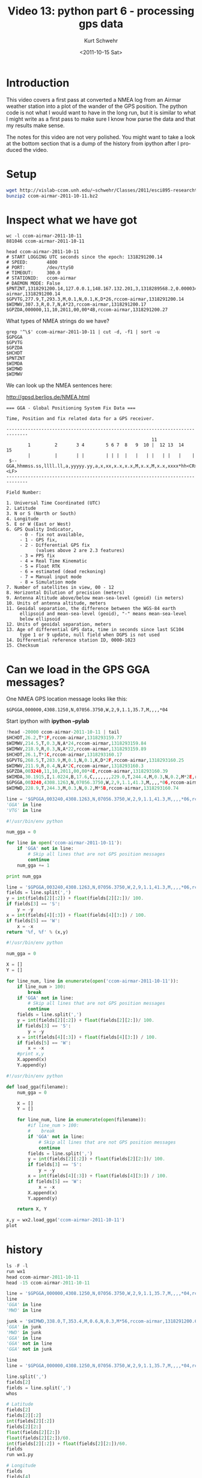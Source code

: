 #+STARTUP: showall

#+TITLE:     Video 13: python part 6 - processing gps data
#+AUTHOR:    Kurt Schwehr
#+EMAIL:     schwehr@ccom.unh.edu
#+DATE:      <2011-10-15 Sat>
#+DESCRIPTION: Marine Research Data Manipulation and Practices
#+KEYWORDS: ipython matplotlib
#+LANGUAGE:  en
#+OPTIONS:   H:3 num:nil toc:t \n:nil @:t ::t |:t ^:t -:t f:t *:t <:t
#+OPTIONS:   TeX:t LaTeX:nil skip:t d:nil todo:t pri:nil tags:not-in-toc
#+INFOJS_OPT: view:nil toc:nil ltoc:t mouse:underline buttons:0 path:http://orgmode.org/org-info.js
#+LINK_HOME: http://vislab-ccom.unh.edu/~schwehr/Classes/2011/esci895-researchtools/

* Introduction

This video covers a first pass at converted a NMEA log from an Airmar
weather station into a plot of the wander of the GPS position.  The 
python code is not what I would want to have in the long run, but it
is similar to what I might write as a first pass to make sure I know 
how parse the data and that my results make sense.

The notes for this video are not very polished.  You might want to
take a look at the bottom section that is a dump of the history from
ipython after I produced the video.

* Setup

#+BEGIN_SRC sh
wget http://vislab-ccom.unh.edu/~schwehr/Classes/2011/esci895-researchtools/examples/ccom-airmar-2011-10-11.bz2
bunzip2 ccom-airmar-2011-10-11.bz2
#+END_SRC

* Inspect what we have got

#+BEGIN_EXAMPLE
wc -l ccom-airmar-2011-10-11 
881046 ccom-airmar-2011-10-11
#+END_EXAMPLE

#+BEGIN_EXAMPLE 
head ccom-airmar-2011-10-11 
# START LOGGING UTC seconds since the epoch: 1318291200.14
# SPEED:       4800
# PORT:        /dev/ttyS0
# TIMEOUT:     300.0
# STATIONID:   ccom-airmar
# DAEMON MODE: False
$PNTZNT,1318291200.14,127.0.0.1,148.167.132.201,3,1318289568.2,0.000034,-20,0.086365,0.052994*12,ccom-airmar,1318291200.14
$GPVTG,277.9,T,293.3,M,0.1,N,0.1,K,D*26,rccom-airmar,1318291200.14
$WIMWV,307.3,R,0.7,N,A*23,rccom-airmar,1318291200.17
$GPZDA,000000,11,10,2011,00,00*4B,rccom-airmar,1318291200.27
#+END_EXAMPLE

What types of NMEA strings do we have?

#+BEGIN_EXAMPLE 
grep '^\$' ccom-airmar-2011-10-11 | cut -d, -f1 | sort -u
$GPGGA
$GPVTG
$GPZDA
$HCHDT
$PNTZNT
$WIMDA
$WIMWD
$WIMWV
#+END_EXAMPLE

We can look up the NMEA sentences here:

http://gpsd.berlios.de/NMEA.html

#+BEGIN_EXAMPLE 
=== GGA - Global Positioning System Fix Data ===

Time, Position and fix related data for a GPS receiver.

------------------------------------------------------------------------------
                                                      11
        1         2       3 4        5 6 7  8   9  10 |  12 13  14   15
        |         |       | |        | | |  |   |   | |   | |   |    |
 $--GGA,hhmmss.ss,llll.ll,a,yyyyy.yy,a,x,xx,x.x,x.x,M,x.x,M,x.x,xxxx*hh<CR><LF>
------------------------------------------------------------------------------

Field Number: 

1. Universal Time Coordinated (UTC)
2. Latitude
3. N or S (North or South)
4. Longitude
5. E or W (East or West)
6. GPS Quality Indicator,
     - 0 - fix not available,
     - 1 - GPS fix,
     - 2 - Differential GPS fix
           (values above 2 are 2.3 features)
     - 3 = PPS fix
     - 4 = Real Time Kinematic
     - 5 = Float RTK
     - 6 = estimated (dead reckoning)
     - 7 = Manual input mode
     - 8 = Simulation mode
7. Number of satellites in view, 00 - 12
8. Horizontal Dilution of precision (meters)
9. Antenna Altitude above/below mean-sea-level (geoid) (in meters)
10. Units of antenna altitude, meters
11. Geoidal separation, the difference between the WGS-84 earth
     ellipsoid and mean-sea-level (geoid), "-" means mean-sea-level
     below ellipsoid
12. Units of geoidal separation, meters
13. Age of differential GPS data, time in seconds since last SC104
     type 1 or 9 update, null field when DGPS is not used
14. Differential reference station ID, 0000-1023
15. Checksum
#+END_EXAMPLE


* Can we load in the GPS GGA messages?

One NMEA GPS location message looks like this:

#+BEGIN_EXAMPLE
$GPGGA,000000,4308.1250,N,07056.3750,W,2,9,1.1,35.7,M,,,,*04
#+END_EXAMPLE

Start ipython with *ipython --pylab*

#+BEGIN_SRC python
!head -20000 ccom-airmar-2011-10-11 | tail 
$HCHDT,26.2,T*1F,rccom-airmar,1318293159.77
$WIMWV,214.5,T,0.3,N,A*24,rccom-airmar,1318293159.84
$WIMWV,218.9,R,0.3,N,A*22,rccom-airmar,1318293159.89
$HCHDT,26.1,T*1C,rccom-airmar,1318293160.17
$GPVTG,268.5,T,283.9,M,0.1,N,0.1,K,D*2F,rccom-airmar,1318293160.25
$WIMWV,211.9,R,0.4,N,A*2C,rccom-airmar,1318293160.3
$GPZDA,003240,11,10,2011,00,00*4E,rccom-airmar,1318293160.39
$WIMDA,30.1915,I,1.0224,B,17.6,C,,,,,,,229.0,T,244.4,M,0.3,N,0.2,M*2E,rccom-airmar,1318293160.52
$GPGGA,003240,4308.1263,N,07056.3750,W,2,9,1.1,41.3,M,,,,*06,rccom-airmar,1318293160.65
$WIMWD,228.9,T,244.3,M,0.3,N,0.2,M*5B,rccom-airmar,1318293160.74

line = '$GPGGA,003240,4308.1263,N,07056.3750,W,2,9,1.1,41.3,M,,,,*06,rccom-airmar,1318293160.65'
'GGA' in line
'VTG' in line
#+END_SRC


#+BEGIN_SRC python
#!/usr/bin/env python

num_gga = 0

for line in open('ccom-airmar-2011-10-11'):
    if 'GGA' not in line:
        # Skip all lines that are not GPS position messages
        continue
    num_gga += 1

print num_gga
#+END_SRC

#+BEGIN_SRC python
  line = '$GPGGA,003240,4308.1263,N,07056.3750,W,2,9,1.1,41.3,M,,,,*06,rccom-airmar,1318293160.65'
  fields = line.split(',')
  y = int(fields[2][:2]) + float(fields[2][2:])/ 100.
  if fields[3] == 'S':
      y = -y
  x = int(fields[4][:3]) + float(fields[4][3:]) / 100.
  if fields[5] == 'W':
      x = -x
  return '%f, %f' % (x,y)
  
#+END_SRC

#+BEGIN_SRC python
#!/usr/bin/env python

num_gga = 0

X = []
Y = []

for line_num, line in enumerate(open('ccom-airmar-2011-10-11')):
    if line_num > 100:
        break
    if 'GGA' not in line:
        # Skip all lines that are not GPS position messages
        continue
    fields = line.split(',')
    y = int(fields[2][:2]) + float(fields[2][2:])/ 100.
    if fields[3] == 'S':
        y = -y
    x = int(fields[4][:3]) + float(fields[4][3:]) / 100.
    if fields[5] == 'W':
        x = -x
    #print x,y
    X.append(x)
    Y.append(y)
#+END_SRC

#+BEGIN_SRC python
#!/usr/bin/env python

def load_gga(filename):
    num_gga = 0

    X = []
    Y = []

    for line_num, line in enumerate(open(filename)):
        #if line_num > 100:
        #    break
        if 'GGA' not in line:
            # Skip all lines that are not GPS position messages
            continue
        fields = line.split(',')
        y = int(fields[2][:2]) + float(fields[2][2:])/ 100.
        if fields[3] == 'S':
            y = -y
        x = int(fields[4][:3]) + float(fields[4][3:]) / 100.
        if fields[5] == 'W':
            x = -x
        X.append(x)
        Y.append(y)

    return X, Y
#+END_SRC

#+BEGIN_SRC python
x,y = wx2.load_gga('ccom-airmar-2011-10-11')
plot
#+END_SRC

* history

#+BEGIN_SRC python
ls -F -l
run wx1
head ccom-airmar-2011-10-11
head -15 ccom-airmar-2011-10-11

line = '$GPGGA,000000,4308.1250,N,07056.3750,W,2,9,1.1,35.7,M,,,,*04,rccom-airmar,1318291200.53'
line
'GGA' in line 
'MWD' in line 

junk = '$WIMWD,338.0,T,353.4,M,0.6,N,0.3,M*56,rccom-airmar,1318291200.61'
'GGA' in junk
'MWD' in junk
'GGA' in line
'GGA' not in line
'GGA' not in junk

line
line = '$GPGGA,000000,4308.1250,N,07056.3750,W,2,9,1.1,35.7,M,,,,*04,rccom-airmar,1318291200.53'

line.split(',')
fields[2]
fields = line.split(',')
whos

# Latitude
fields[2]
fields[2][:2]
int(fields[2][:2])
fields[2][2:]
float(fields[2][2:])
float(fields[2][2:])/60.
int(fields[2][:2]) + float(fields[2][2:])/60.
fields
run wx1.py

# Longitude
fields
fields[4]
fields[4][:3]
int(fields[4][:3])
fields[4][3:]
float(fields[4][3:])
float(fields[4][3:]) / 60.
int(fields[4][:3]) + float(fields[4][3:]) / 60.

run wx1.py

import wx2
?wx2.load_gga
wx2.load_gga('ccom-airmar-2011-10-11')
_ip.magic("whos")
reload(wx2)
wx2.load_gga('ccom-airmar-2011-10-11')

x,y = wx2.load_gga('ccom-airmar-2011-10-11')
len(x)
print x
plot(x,y)
average(x)
average(y)
#+END_SRC

* The plot

file:./figures/v13-gps-wander.png
